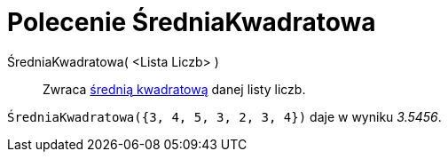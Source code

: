 = Polecenie ŚredniaKwadratowa
:page-en: commands/RootMeanSquare
ifdef::env-github[:imagesdir: /en/modules/ROOT/assets/images]

ŚredniaKwadratowa( <Lista Liczb> )::
  Zwraca https://pl.wikipedia.org/wiki/%C5%9Arednia_kwadratowa[średnią kwadratową] danej listy liczb.

[EXAMPLE]
====

`++ŚredniaKwadratowa({3, 4, 5, 3, 2, 3, 4})++` daje w wyniku _3.5456_.

====
